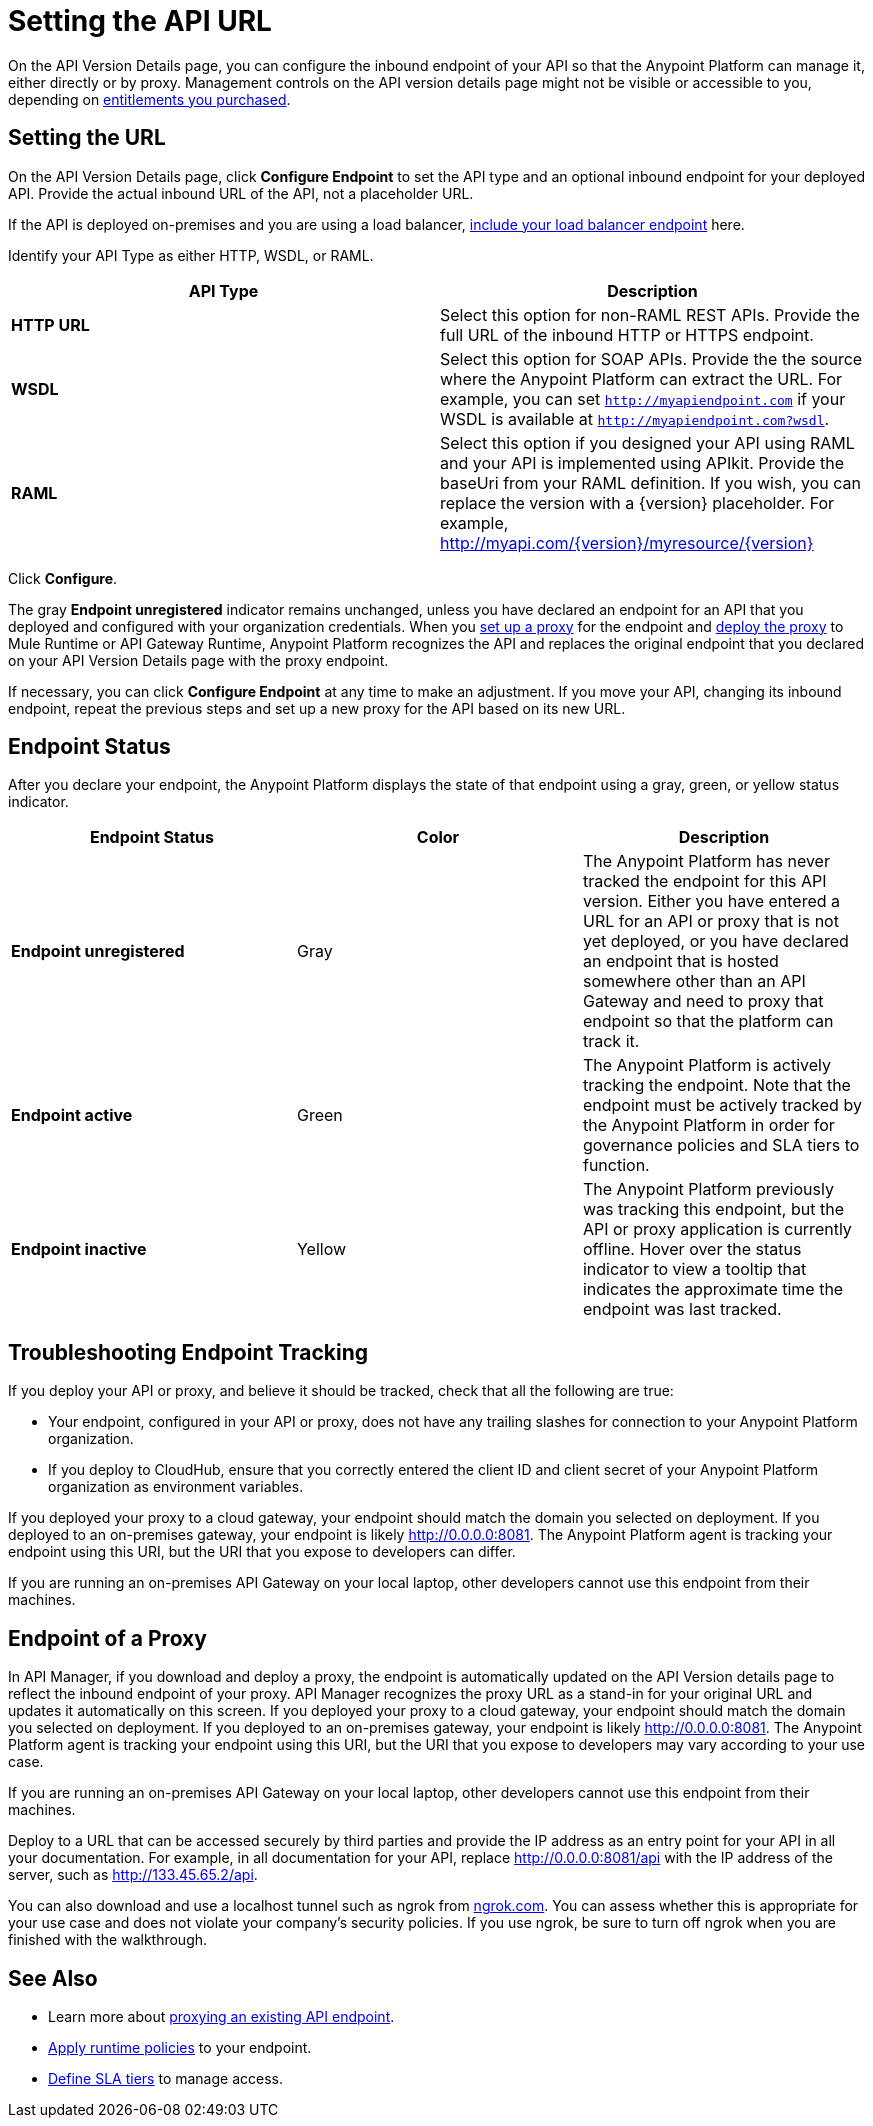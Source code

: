 = Setting the API URL

On the API Version Details page, you can configure the inbound endpoint of your API so that the Anypoint Platform can manage it, either directly or by proxy. Management controls on the API version details page might not be visible or accessible to you, depending on link:/release-notes/anypoint-platform-for-apis-release-notes#april-2016-release[entitlements you purchased].

== Setting the URL

On the API Version Details page, click *Configure Endpoint* to set the API type and an optional inbound endpoint for your deployed API. Provide the actual inbound URL of the API, not a placeholder URL.

If the API is deployed on-premises and you are using a load balancer, link:/anypoint-platform-for-apis/configuring-an-api-gateway[include your load balancer endpoint] here.

Identify your API Type as either HTTP, WSDL, or RAML.

[width="100%",cols="50%,50%",options="header",]
|===
|API Type |Description
|*HTTP URL* |Select this option for non-RAML REST APIs. Provide the full URL of the inbound HTTP or HTTPS endpoint.
|*WSDL* |Select this option for SOAP APIs. Provide the the source where the Anypoint Platform can extract the URL. For example, you can set `http://myapiendpoint.com` if your WSDL is available at `http://myapiendpoint.com?wsdl`.
|*RAML* |Select this option if you designed your API using RAML and your API is implemented using APIkit. Provide the baseUri from your RAML definition. If you wish, you can replace the version with a \{version} placeholder. For example, http://myapi.com/\{version}/myresource/\{version}
|===

Click *Configure*.

The gray *Endpoint unregistered* indicator remains unchanged, unless you have declared an endpoint for an API that you deployed and configured with your organization credentials. When you link:/anypoint-platform-for-apis/proxying-your-api[set up a proxy] for the endpoint and link:/anypoint-platform-for-apis/deploying-your-api-or-proxy[deploy the proxy] to Mule Runtime or API Gateway Runtime, Anypoint Platform recognizes the API and replaces the original endpoint that you declared on your API Version Details page with the proxy endpoint.

If necessary, you can click *Configure Endpoint* at any time to make an adjustment. If you move your API, changing its inbound endpoint, repeat the previous steps and set up a new proxy for the API based on its new URL.

== Endpoint Status

After you declare your endpoint, the Anypoint Platform displays the state of that endpoint using a gray, green, or yellow status indicator.

[cols=",,",options="header",]
|===
|Endpoint Status |Color |Description
|*Endpoint unregistered* |Gray |The Anypoint Platform has never tracked the endpoint for this API version. Either you have entered a URL for an API or proxy that is not yet deployed, or you have declared an endpoint that is hosted somewhere other than an API Gateway and need to proxy that endpoint so that the platform can track it.
|*Endpoint active* |Green |The Anypoint Platform is actively tracking the endpoint. Note that the endpoint must be actively tracked by the Anypoint Platform in order for governance policies and SLA tiers to function.
|*Endpoint inactive* |Yellow |The Anypoint Platform previously was tracking this endpoint, but the API or proxy application is currently offline. Hover over the status indicator to view a tooltip that indicates the approximate time the endpoint was last tracked.
|===

== Troubleshooting Endpoint Tracking

If you deploy your API or proxy, and believe it should be tracked, check that all the following are true:

* Your endpoint, configured in your API or proxy, does not have any trailing slashes
for connection to your Anypoint Platform organization.
* If you deploy to CloudHub, ensure that you correctly entered the client ID and client secret of your Anypoint Platform organization as environment variables.

If you deployed your proxy to a cloud gateway, your endpoint should match the domain you selected on deployment. If you deployed to an on-premises gateway, your endpoint is likely http://0.0.0.0:8081. The Anypoint Platform agent is tracking your endpoint using this URI, but the URI that you expose to developers can differ.

If you are running an on-premises API Gateway on your local laptop, other developers cannot use this endpoint from their machines.

== Endpoint of a Proxy

In API Manager, if you download and deploy a proxy, the endpoint is automatically updated on the API Version details page to reflect the inbound endpoint of your proxy. API Manager recognizes the proxy URL as a stand-in for your original URL and updates it automatically on this screen. If you deployed your proxy to a cloud gateway, your endpoint should match the domain you selected on deployment. If you deployed to an on-premises gateway, your endpoint is likely http://0.0.0.0:8081. The Anypoint Platform agent is tracking your endpoint using this URI, but the URI that you expose to developers may vary according to your use case.

If you are running an on-premises API Gateway on your local laptop, other developers cannot use this endpoint from their machines.

Deploy to a URL that can be accessed securely by third parties and provide the IP address as an entry point for your API in all your documentation. For example, in all documentation for your API, replace http://0.0.0.0:8081/api with the IP address of the server, such as http://133.45.65.2/api.

You can also download and use a localhost tunnel such as ngrok from http://ngrok.com[ngrok.com]. You can assess whether this is appropriate for your use case and does not violate your company's security policies. If you use ngrok, be sure to turn off ngrok when you are finished with the walkthrough.

== See Also

* Learn more about link:/anypoint-platform-for-apis/proxying-your-api[proxying an existing API endpoint].
* link:/anypoint-platform-for-apis/applying-runtime-policies[Apply runtime policies] to your endpoint.
* link:/anypoint-platform-for-apis/defining-sla-tiers[Define SLA tiers] to manage access.
